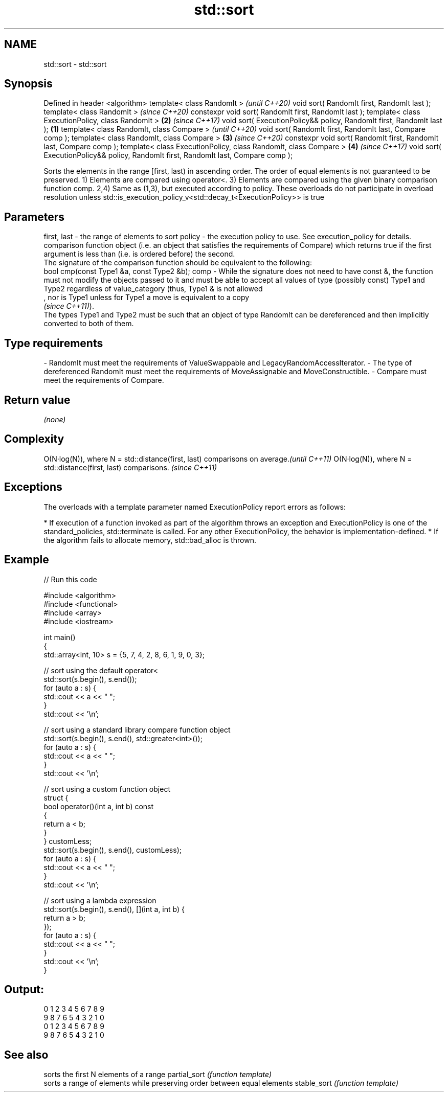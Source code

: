 .TH std::sort 3 "2020.03.24" "http://cppreference.com" "C++ Standard Libary"
.SH NAME
std::sort \- std::sort

.SH Synopsis

Defined in header <algorithm>
template< class RandomIt >                                                                  \fI(until C++20)\fP
void sort( RandomIt first, RandomIt last );
template< class RandomIt >                                                                  \fI(since C++20)\fP
constexpr void sort( RandomIt first, RandomIt last );
template< class ExecutionPolicy, class RandomIt >                                       \fB(2)\fP \fI(since C++17)\fP
void sort( ExecutionPolicy&& policy, RandomIt first, RandomIt last );               \fB(1)\fP
template< class RandomIt, class Compare >                                                                 \fI(until C++20)\fP
void sort( RandomIt first, RandomIt last, Compare comp );
template< class RandomIt, class Compare >                                               \fB(3)\fP               \fI(since C++20)\fP
constexpr void sort( RandomIt first, RandomIt last, Compare comp );
template< class ExecutionPolicy, class RandomIt, class Compare >                            \fB(4)\fP           \fI(since C++17)\fP
void sort( ExecutionPolicy&& policy, RandomIt first, RandomIt last, Compare comp );

Sorts the elements in the range [first, last) in ascending order. The order of equal elements is not guaranteed to be preserved.
1) Elements are compared using operator<.
3) Elements are compared using the given binary comparison function comp.
2,4) Same as (1,3), but executed according to policy. These overloads do not participate in overload resolution unless std::is_execution_policy_v<std::decay_t<ExecutionPolicy>> is true

.SH Parameters


first, last - the range of elements to sort
policy      - the execution policy to use. See execution_policy for details.
              comparison function object (i.e. an object that satisfies the requirements of Compare) which returns true if the first argument is less than (i.e. is ordered before) the second.
              The signature of the comparison function should be equivalent to the following:
              bool cmp(const Type1 &a, const Type2 &b);
comp        - While the signature does not need to have const &, the function must not modify the objects passed to it and must be able to accept all values of type (possibly const) Type1 and Type2 regardless of value_category (thus, Type1 & is not allowed
              , nor is Type1 unless for Type1 a move is equivalent to a copy
              \fI(since C++11)\fP).
              The types Type1 and Type2 must be such that an object of type RandomIt can be dereferenced and then implicitly converted to both of them. 
.SH Type requirements
-
RandomIt must meet the requirements of ValueSwappable and LegacyRandomAccessIterator.
-
The type of dereferenced RandomIt must meet the requirements of MoveAssignable and MoveConstructible.
-
Compare must meet the requirements of Compare.


.SH Return value

\fI(none)\fP

.SH Complexity


O(N·log(N)), where N = std::distance(first, last) comparisons on average.\fI(until C++11)\fP
O(N·log(N)), where N = std::distance(first, last) comparisons.           \fI(since C++11)\fP


.SH Exceptions

The overloads with a template parameter named ExecutionPolicy report errors as follows:

* If execution of a function invoked as part of the algorithm throws an exception and ExecutionPolicy is one of the standard_policies, std::terminate is called. For any other ExecutionPolicy, the behavior is implementation-defined.
* If the algorithm fails to allocate memory, std::bad_alloc is thrown.


.SH Example


// Run this code

  #include <algorithm>
  #include <functional>
  #include <array>
  #include <iostream>

  int main()
  {
      std::array<int, 10> s = {5, 7, 4, 2, 8, 6, 1, 9, 0, 3};

      // sort using the default operator<
      std::sort(s.begin(), s.end());
      for (auto a : s) {
          std::cout << a << " ";
      }
      std::cout << '\\n';

      // sort using a standard library compare function object
      std::sort(s.begin(), s.end(), std::greater<int>());
      for (auto a : s) {
          std::cout << a << " ";
      }
      std::cout << '\\n';

      // sort using a custom function object
      struct {
          bool operator()(int a, int b) const
          {
              return a < b;
          }
      } customLess;
      std::sort(s.begin(), s.end(), customLess);
      for (auto a : s) {
          std::cout << a << " ";
      }
      std::cout << '\\n';

      // sort using a lambda expression
      std::sort(s.begin(), s.end(), [](int a, int b) {
          return a > b;
      });
      for (auto a : s) {
          std::cout << a << " ";
      }
      std::cout << '\\n';
  }

.SH Output:

  0 1 2 3 4 5 6 7 8 9
  9 8 7 6 5 4 3 2 1 0
  0 1 2 3 4 5 6 7 8 9
  9 8 7 6 5 4 3 2 1 0


.SH See also


             sorts the first N elements of a range
partial_sort \fI(function template)\fP
             sorts a range of elements while preserving order between equal elements
stable_sort  \fI(function template)\fP




